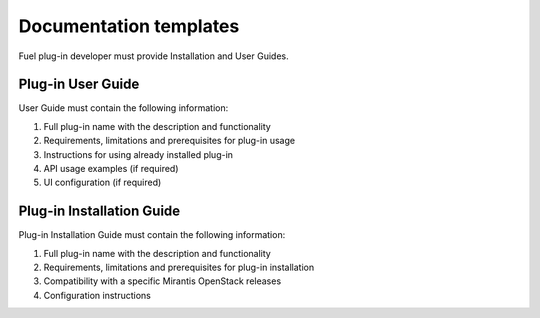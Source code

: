 .. _plugin-doc-template:

Documentation templates
-----------------------

Fuel plug-in developer must provide Installation and User Guides.

Plug-in User Guide
++++++++++++++++++

User Guide must contain the following information:

#. Full plug-in name with the description and functionality

#. Requirements, limitations and prerequisites for plug-in usage

#. Instructions for using already installed plug-in

#. API usage examples (if required)

#. UI configuration (if required)


Plug-in Installation Guide
++++++++++++++++++++++++++

Plug-in Installation Guide must contain the following information:

#. Full plug-in name with the description and functionality

#. Requirements, limitations and prerequisites for plug-in installation

#. Compatibility with a specific Mirantis OpenStack releases

#. Configuration instructions
